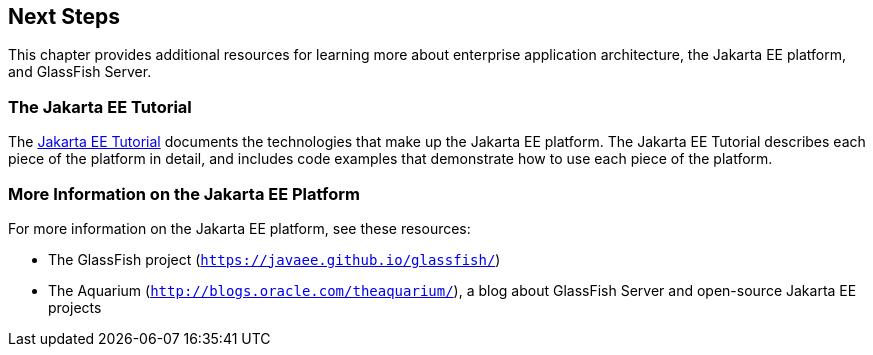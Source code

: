 [[next-steps]]
== Next Steps

This chapter provides additional resources for learning more about
enterprise application architecture, the Jakarta EE platform, and GlassFish
Server.


[[the-jakarta-ee-tutorial]]
=== The Jakarta EE Tutorial

The https://javaee.github.io/tutorial[Jakarta EE Tutorial] documents the
technologies that make up the Jakarta EE platform. The Jakarta EE Tutorial
describes each piece of the platform in detail, and includes code
examples that demonstrate how to use each piece of the platform.

[[more-information-on-the-jakarta-ee-platform]]
=== More Information on the Jakarta EE Platform

For more information on the Jakarta EE platform, see these resources:

* The GlassFish project (`https://javaee.github.io/glassfish/`)
* The Aquarium (`http://blogs.oracle.com/theaquarium/`), a blog about
GlassFish Server and open-source Jakarta EE projects
